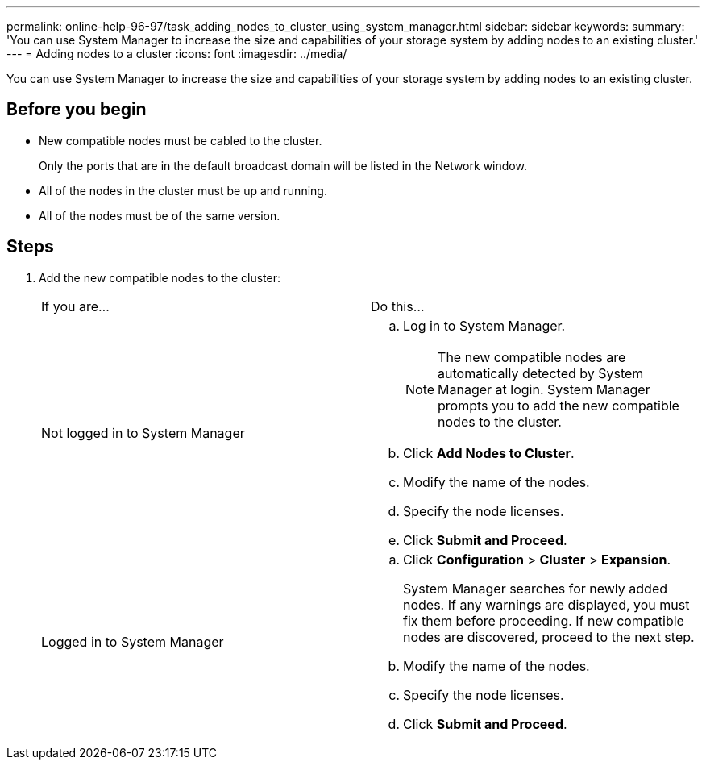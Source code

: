 ---
permalink: online-help-96-97/task_adding_nodes_to_cluster_using_system_manager.html
sidebar: sidebar
keywords: 
summary: 'You can use System Manager to increase the size and capabilities of your storage system by adding nodes to an existing cluster.'
---
= Adding nodes to a cluster
:icons: font
:imagesdir: ../media/

[.lead]
You can use System Manager to increase the size and capabilities of your storage system by adding nodes to an existing cluster.

== Before you begin

* New compatible nodes must be cabled to the cluster.
+
Only the ports that are in the default broadcast domain will be listed in the Network window.

* All of the nodes in the cluster must be up and running.
* All of the nodes must be of the same version.

== Steps

. Add the new compatible nodes to the cluster:
+
|===
| If you are...| Do this...
a|
Not logged in to System Manager
a|

 .. Log in to System Manager.
+
[NOTE]
====
The new compatible nodes are automatically detected by System Manager at login. System Manager prompts you to add the new compatible nodes to the cluster.
====

 .. Click *Add Nodes to Cluster*.
 .. Modify the name of the nodes.
 .. Specify the node licenses.
 .. Click *Submit and Proceed*.

a|
Logged in to System Manager
a|

 .. Click *Configuration* > *Cluster* > *Expansion*.
+
System Manager searches for newly added nodes. If any warnings are displayed, you must fix them before proceeding. If new compatible nodes are discovered, proceed to the next step.

 .. Modify the name of the nodes.
 .. Specify the node licenses.
 .. Click *Submit and Proceed*.

+
|===
